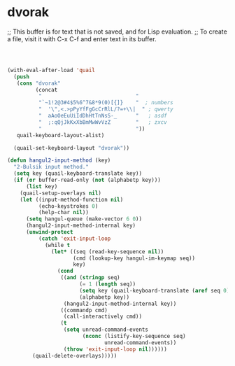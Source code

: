* dvorak
;; This buffer is for text that is not saved, and for Lisp evaluation.
;; To create a file, visit it with C-x C-f and enter text in its buffer.

#+begin_src emacs-lisp



(with-eval-after-load 'quail
  (push
   (cons "dvorak"
         (concat
          "                              "
          "`~1!2@3#4$5%6^7&8*9(0)[{]}    "  ; numbers
          "  '\",<.>pPyYfFgGcCrRlL/?=+\\|  " ; qwerty
          "  aAoOeEuUiIdDhHtTnNsS-_      "   ; asdf
          "  ;:qQjJkKxXbBmMwWvVzZ        "   ; zxcv
          "                              "))
   quail-keyboard-layout-alist)

  (quail-set-keyboard-layout "dvorak"))

(defun hangul2-input-method (key)
  "2-Bulsik input method."
  (setq key (quail-keyboard-translate key))
  (if (or buffer-read-only (not (alphabetp key)))
      (list key)
    (quail-setup-overlays nil)
    (let ((input-method-function nil)
          (echo-keystrokes 0)
          (help-char nil))
      (setq hangul-queue (make-vector 6 0))
      (hangul2-input-method-internal key)
      (unwind-protect
          (catch 'exit-input-loop
            (while t
              (let* ((seq (read-key-sequence nil))
                     (cmd (lookup-key hangul-im-keymap seq))
                     key)
                (cond
                 ((and (stringp seq)
                       (= 1 (length seq))
                       (setq key (quail-keyboard-translate (aref seq 0)))
                       (alphabetp key))
                  (hangul2-input-method-internal key))
                 ((commandp cmd)
                  (call-interactively cmd))
                 (t
                  (setq unread-command-events
                        (nconc (listify-key-sequence seq)
                               unread-command-events))
                  (throw 'exit-input-loop nil))))))
        (quail-delete-overlays)))))

#+end_src

#+RESULTS:
: hangul2-input-method
